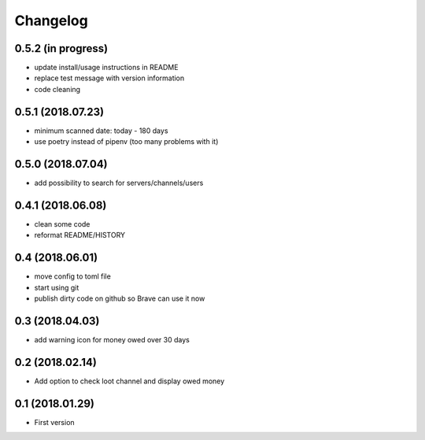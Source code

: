 Changelog
=========

0.5.2 (in progress)
-------------------
+ update install/usage instructions in README
+ replace test message with version information
+ code cleaning

0.5.1 (2018.07.23)
------------------
+ minimum scanned date: today - 180 days
+ use poetry instead of pipenv (too many problems with it)

0.5.0 (2018.07.04)
------------------
+ add possibility to search for servers/channels/users

0.4.1 (2018.06.08)
------------------------
+ clean some code
+ reformat README/HISTORY

0.4 (2018.06.01)
----------------
+ move config to toml file
+ start using git
+ publish dirty code on github so Brave can use it now

0.3 (2018.04.03)
----------------
+ add warning icon for money owed over 30 days

0.2 (2018.02.14)
----------------
+ Add option to check loot channel and display owed money

0.1 (2018.01.29)
----------------
+ First version
